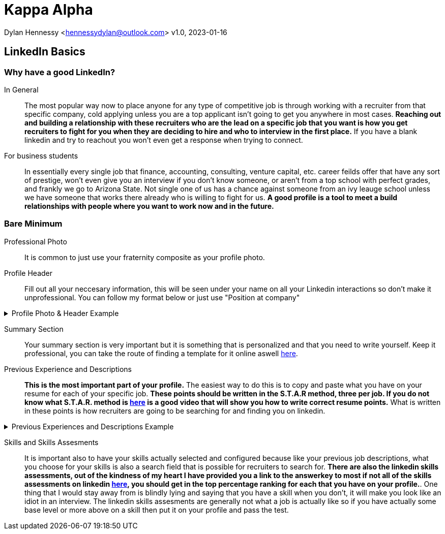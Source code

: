 = Kappa Alpha

Dylan Hennessy <hennessydylan@outlook.com>
v1.0, 2023-01-16

== LinkedIn Basics

=== Why have a good LinkedIn?
In General:: The most popular way now to place anyone for any type of competitive job is through working with a recruiter from that specific company, cold applying unless you are a top applicant isn't going to get you anywhere in most cases. *Reaching out and building a relationship with these recruiters who are the lead on a specific job that you want is how you get recruiters to fight for you when they are deciding to hire and who to interview in the first place.* If you have a blank linkedin and try to reachout you won't even get a response when trying to connect.
For business students:: In essentially every single job that finance, accounting, consulting, venture capital, etc. career feilds offer that have any sort of prestige, won't even give you an interview if you don't know someone, or aren't from a top school with perfect grades, and frankly we go to Arizona State. Not single one of us has a chance against someone from an ivy leauge school unless we have someone that works there already who is willing to fight for us. *A good profile is a tool to meet a build relationships with people where you want to work now and in the future.*

=== Bare Minimum
Professional Photo:: It is common to just use your fraternity composite as your profile photo.
Profile Header:: Fill out all your neccesary information, this will be seen under your name on all your Linkedin interactions so don't make it unprofessional. You can follow my format below or just use "Position at company"

.Profile Photo & Header Example
[%collapsible]
====
image::linkedin_profile_header.png[]
====

Summary Section:: Your summary section is very important but it is something that is personalized and that you need to write yourself. Keep it professional, you can take the route of finding a template for it online aswell https://www.themuse.com/advice/5-templates-thatll-make-writing-the-perfect-linkedin-summary-a-breeze[here]. 

Previous Experience and Descriptions:: *This is the most important part of your profile.* The easiest way to do this is to copy and paste what you have on your resume for each of your specific job. *These points should be written in the S.T.A.R method, three per job. If you do not know what S.T.A.R. method is https://www.youtube.com/embed/wupgSKRwL7Y[here] is a good video that will show you how to write correct resume points.* What is written in these points is how recruiters are going to be searching for and finding you on linkedin.

.Previous Experiences and Descriptions Example
[%collapsible]
====
image::linkedin_exp_desc.png[]
====

Skills and Skills Assesments:: It is important also to have your skills actually selected and configured because like your previous job descriptions, what you choose for your skills is also a search field that is possible for recruiters to search for. *There are also the linkedin skills assessments, out of the kindness of my heart I have provided you a link to the answerkey to most if not all of the skills assessments on linkedin https://github.com/Ebazhanov/linkedin-skill-assessments-quizzes[here], you should get in the top percentage ranking for each that you have on your profile.*. One thing that I would stay away from is blindly lying and saying that you have a skill when you don't, it will make you look like an idiot in an interview. The linkedin skills assesments are generally not what a job is actually like so if you have actually some base level or more above on a skill then put it on your profile and pass the test.







